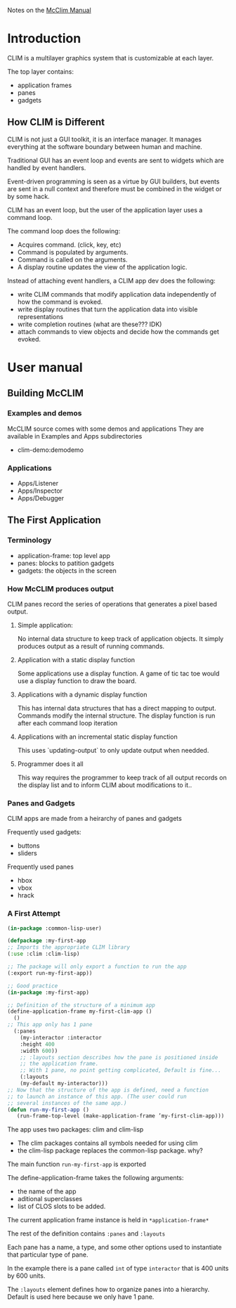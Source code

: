 Notes on the [[https://common-lisp.net/project/mcclim/static/documents/mcclim.pdf][McClim Manual]]

* Introduction
  
CLIM is a multilayer graphics system that is customizable at each layer.

The top layer contains:
- application frames
- panes
- gadgets

** How CLIM is Different

CLIM is not just a GUI toolkit, it is an interface manager. 
It manages everything at the software boundary between human and machine. 

Traditional GUI has an event loop and events are sent to widgets which are handled by event handlers.

Event-driven programming is seen as a virtue by GUI builders, but events are sent in a null context and therefore must be combined in the widget or by some hack.

CLIM has an event loop, but the user of the application layer uses a command loop.

The command loop does the following:
- Acquires command. (click, key, etc)
- Command is populated by arguments.
- Command is called on the arguments.
- A display routine updates the view of the application logic.
  
Instead of attaching event handlers, a CLIM app dev does the following:
- write CLIM commands that modify application data independently of how the command is evoked.
- write display routines that turn the application data into visible representations
- write completion routines (what are these??? IDK)
- attach commands to view objects and decide how the commands get evoked.

  
* User manual
** Building McCLIM
*** Examples and demos
McCLIM source comes with some demos and applications
They are available in Examples and Apps subdirectories
- clim-demo:demodemo

*** Applications
- Apps/Listener
- Apps/Inspector
- Apps/Debugger
  
** The First Application
*** Terminology
- application-frame: top level app
- panes: blocks to patition gadgets
- gadgets: the objects in the screen
  
*** How McCLIM produces output
    
    CLIM panes record the series of operations that generates a pixel based output.

**** Simple application:
     No internal data structure to keep track of application objects. 
     It simply produces output as a result of running commands.

**** Application with a static display function
     Some applications use a display function.
     A game of tic tac toe would use a display function to draw the board.

**** Applications with a dynamic display function
     This has internal data structures that has a direct mapping to output.
     Commands modify the internal structure.
     The display function is run after each command loop iteration
     
**** Applications with an incremental static display function
     This uses `updating-output` to only update output when needded.
     
**** Programmer does it all
     This way requires the programmer to keep track of all output records on the display list and to inform CLIM about modifications to it..

*** Panes and Gadgets

CLIM apps are made from a heirarchy of panes and gadgets

Frequently used gadgets:
- buttons
- sliders

Frequently used panes
- hbox
- vbox
- hrack
  
*** A First Attempt
#+BEGIN_SRC lisp
(in-package :common-lisp-user)

(defpackage :my-first-app
;; Imports the appropriate CLIM library
(:use :clim :clim-lisp)

;; The package will only export a function to run the app
(:export run-my-first-app))

;; Good practice
(in-package :my-first-app)

;; Definition of the structure of a minimum app
(define-application-frame my-first-clim-app ()
  ()
;; This app only has 1 pane
  (:panes
    (my-interactor :interactor
    :height 400
    :width 600))
    ;; :layouts section describes how the pane is positioned inside
    ;; the application frame.
    ;; With 1 pane, no point getting complicated, Default is fine...
    (:layouts
	(my-default my-interactor)))
;; Now that the structure of the app is defined, need a function
;; to launch an instance of this app. (The user could run
;; several instances of the same app.)
(defun run-my-first-app ()
   (run-frame-top-level (make-application-frame ’my-first-clim-app)))
#+END_SRC

The app uses two packages: clim and clim-lisp
- The clim packages contains all symbols needed for using clim
- the clim-lisp package replaces the common-lisp package. why?

The main function ~run-my-first-app~ is exported

The define-application-frame takes the following arguments:
- the name of the app
- aditional superclasses
- list of CLOS slots to be added.

The current application frame instance is held in ~*application-frame*~

The rest of the definition contains ~:panes~ and ~:layouts~

Each pane has a name, a type, and some other options used to instantiate that particular type of pane.

In the example there is a pane called ~int~ of type ~interactor~ that is 400 units by 600 units. 

The ~:layouts~ element defines how to organize panes into a hierarchy. Default is used here because we only have 1 pane.


